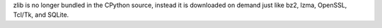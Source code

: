 zlib is no longer bundled in the CPython source, instead it is downloaded on
demand just like bz2, lzma, OpenSSL, Tcl/Tk, and SQLite.
